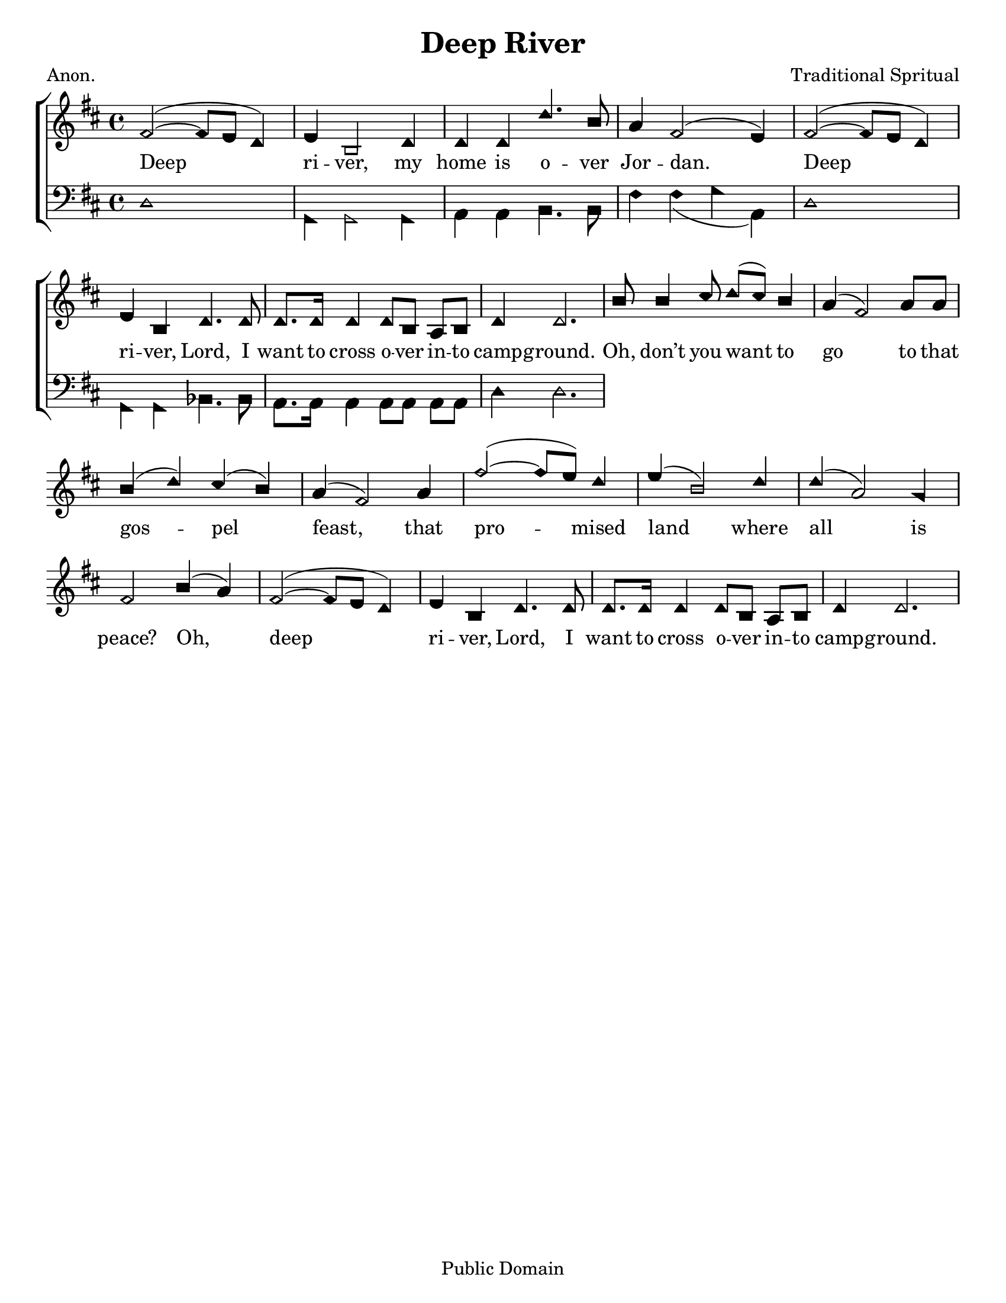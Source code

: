\version "2.18.2"

\header {
 	title = "Deep River"
 	composer = "Traditional Spritual"
 	poet = "Anon."
	%meter = ""
	copyright = "Public Domain"
	tagline = ""
}


\paper {
	#(set-paper-size "letter")
	indent = 0
  	%page-count = #1
	print-page-number = "false"
}


global = {
 	\key d \major
 	\time 4/4
	\aikenHeads
  	\huge
	\set Timing.beamExceptions = #'()
	\set Timing.baseMoment = #(ly:make-moment 1/4)
	\set Timing.beatStructure = #'(1 1 1 1)
  	\override Score.BarNumber.break-visibility = ##(#f #f #f)
 	\set Staff.midiMaximumVolume = #1.0
 	%\partial 4
}


lead = {
	\set Staff.midiMinimumVolume = #3.0
}


soprano = \relative c'' {
 	\global
	fis,2(~ fis8 e d4) e b2 d4 d d d'4. b8 a4 fis2( e4)
	fis2(~ fis8 e d4) e b d4. d8 d8. d16 d4 d8 b a b d4 d2.
	b'8 b4 cis8 d( cis) b4 a( fis2) a8 a b4( d) cis( b) a( fis2)
	a4 fis'2(~ fis8 e) d4 e( b2) d4 d( a2) g4 fis2
	b4( a) fis2(~ fis8 e d4) e b d4. d8 d8. d16 d4 d8 b a b d4 d2.
}


alto = \relative c' {
	\global
}


tenor = \relative c' {
	\global
	\clef "bass"
}


bass = \relative c {
	\global
	\clef "bass"
	d1 g,4 g2 g4 a a b4. b8 fis'4 fis( g a,)
	d1 g,4 g bes4. bes8 a8. a16 a4 a8 a a a d4 d2.
}


% Some useful characters: – — “ ” ‘ ’


verseOne = \lyricmode {
	Deep ri -- ver, my home is o -- ver Jor -- dan.
	Deep ri -- ver, Lord, I want to cross o -- ver in -- to camp -- ground.
	Oh, don’t you want to go to that gos -- pel feast,
	that pro -- mised land where all is peace?
	Oh, deep ri -- ver, Lord, I want to cross o -- ver in -- to camp -- ground.
}


verseTwo = \lyricmode {
	\set stanza = "2."
}


verseThree = \lyricmode {
	\set stanza = "3."
}


verseFour = \lyricmode {
	\set stanza = "4."
}


\score{
	\new ChoirStaff <<
		\new Staff \with {midiInstrument = #"acoustic grand"} <<
			\new Voice = "soprano" {\voiceOne \soprano}
			\new Voice = "alto" {\voiceTwo \alto}
		>>
		
		\new Lyrics {
			\lyricsto "soprano" \verseOne
		}
		\new Lyrics {
			\lyricsto "soprano" \verseTwo
		}
		\new Lyrics {
			\lyricsto "soprano" \verseThree
		}
		\new Lyrics {
			\lyricsto "soprano" \verseFour
		}
		
		\new Staff  \with {midiInstrument = #"acoustic grand"}<<
			\new Voice = "tenor" {\voiceThree \tenor}
			\new Voice = "bass" {\voiceFour \bass}
		>>
		
	>>
	
	\layout{}
	\midi{
		\tempo 4 = 70
	}
}
